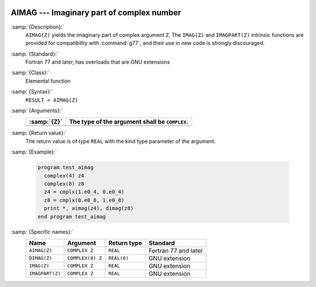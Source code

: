   .. _aimag:

AIMAG --- Imaginary part of complex number  
********************************************

.. index:: AIMAG

.. index:: DIMAG

.. index:: IMAG

.. index:: IMAGPART

.. index:: complex numbers, imaginary part

:samp:`{Description}:`
  ``AIMAG(Z)`` yields the imaginary part of complex argument ``Z``.
  The ``IMAG(Z)`` and ``IMAGPART(Z)`` intrinsic functions are provided
  for compatibility with :command:`g77`, and their use in new code is 
  strongly discouraged.

:samp:`{Standard}:`
  Fortran 77 and later, has overloads that are GNU extensions

:samp:`{Class}:`
  Elemental function

:samp:`{Syntax}:`
  ``RESULT = AIMAG(Z)``

:samp:`{Arguments}:`
  ===========  ==============================================
  :samp:`{Z}`  The type of the argument shall be ``COMPLEX``.
  ===========  ==============================================
  ===========  ==============================================

:samp:`{Return value}:`
  The return value is of type ``REAL`` with the
  kind type parameter of the argument.

:samp:`{Example}:`

  .. code-block:: c++

    program test_aimag
      complex(4) z4
      complex(8) z8
      z4 = cmplx(1.e0_4, 0.e0_4)
      z8 = cmplx(0.e0_8, 1.e0_8)
      print *, aimag(z4), dimag(z8)
    end program test_aimag

:samp:`{Specific names}:`
  ===============  ================  ===========  ====================
  Name             Argument          Return type  Standard
  ===============  ================  ===========  ====================
  ``AIMAG(Z)``     ``COMPLEX Z``     ``REAL``     Fortran 77 and later
  ``DIMAG(Z)``     ``COMPLEX(8) Z``  ``REAL(8)``  GNU extension
  ``IMAG(Z)``      ``COMPLEX Z``     ``REAL``     GNU extension
  ``IMAGPART(Z)``  ``COMPLEX Z``     ``REAL``     GNU extension
  ===============  ================  ===========  ====================
